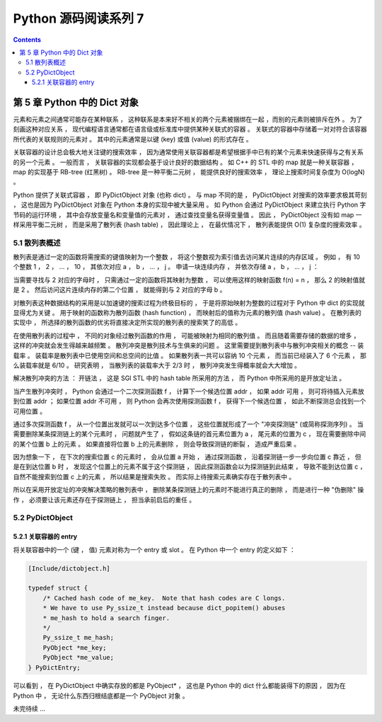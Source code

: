 ##############################################################################
Python 源码阅读系列 7
##############################################################################

.. contents::

******************************************************************************
第 5 章  Python 中的 Dict 对象
******************************************************************************

元素和元素之间通常可能存在某种联系 ， 这种联系是本来好不相关的两个元素被捆绑在一起 ，\
而别的元素则被排斥在外 。 为了刻画这种对应关系 ， 现代编程语言通常都在语言级或标准库\
中提供某种关联式的容器 。 关联式的容器中存储着一对对符合该容器所代表的关联规则的元素\
对 。 其中的元素通常是以键 (key) 或值 (value) 的形式存在 。 

关联容器的设计总会极大地关注键的搜索效率 ， 因为通常使用关联容器都是希望根据手中已有\
的某个元素来快速获得与之有关系的另一个元素 。 一般而言 ， 关联容器的实现都会基于设计\
良好的数据结构 。 如 C++ 的 STL 中的 map 就是一种关联容器 ， map 的实现基于 \
RB-tree (红黑树) 。 RB-tree 是一种平衡二元树 ， 能提供良好的搜索效率 ， 理论上搜索\
时间复杂度为 O(logN) 。 

Python 提供了关联式容器 ， 即 PyDictObject 对象 (也称 dict) 。 与 map 不同的是 \
， PyDictObject 对搜索的效率要求极其苛刻 ， 这也是因为 PyDictObject 对象在 Python \
本身的实现中被大量采用 。 如 Python 会通过 PyDictObject 来建立执行 Python 字节码的\
运行环境 ， 其中会存放变量名和变量值的元素对 ， 通过查找变量名获得变量值 。 因此 ， \
PyDictObject 没有如 map 一样采用平衡二元树 ， 而是采用了散列表 (hash table) ， 因\
此理论上 ， 在最优情况下 ， 散列表能提供 O(1) 复杂度的搜索效率 。 

5.1 散列表概述
==============================================================================

散列表是通过一定的函数将需搜索的键值映射为一个整数 ， 将这个整数视为索引值去访问某片\
连续的内存区域 。 例如 ， 有 10 个整数 1 ， 2 ， ... ， 10 ， 其依次对应 a ， b \
， ... ， j 。 申请一块连续内存 ， 并依次存储 a ， b ， ... ， j ：

.. image:: img/5-1.png

当需要寻找与 2 对应的字母时 ， 只需通过一定的函数将其映射为整数 ， 可以使用这样的映\
射函数 f(n) = n ， 那么 2 的映射值就是 2 。 然后访问这片连续内存的第二个位置 ， 就\
能得到与 2 对应的字母 b 。 

对散列表这种数据结构的采用是以加速键的搜索过程为终极目标的 ， 于是将原始映射为整数\
的过程对于 Python 中 dict 的实现就显得尤为关键 。 用于映射的函数称为散列函数 \
(hash function) ， 而映射后的值称为元素的散列值 (hash value) 。 在散列表的实现\
中 ， 所选择的散列函数的优劣将直接决定所实现的散列表的搜索笑了的高低 。 

在使用散列表的过程中 ， 不同的对象经过散列函数的作用 ， 可能被映射为相同的散列值 \
。 而且随着需要存储的数据的增多 ， 这样的冲突就会发生得越来越频繁 。 散列冲突是散\
列技术与生俱来的问题 。 这里需要提到散列表中与散列冲突相关的概念 -- 装载率 。 装载\
率是散列表中已使用空间和总空间的比值 。 如果散列表一共可以容纳 10 个元素 ， 而当前\
已经装入了 6 个元素 ， 那么装载率就是 6/10 。 研究表明 ， 当散列表的装载率大于 \
2/3 时 ， 散列冲突发生得概率就会大大增加 。 

解决散列冲突的方法 ： 开链法 ， 这是 SGI STL 中的 hash table 所采用的方法 ， 而 \
Python 中所采用的是开放定址法 。

当产生散列冲突时 ， Python 会通过一个二次探测函数 f ， 计算下一个候选位置 addr \
， 如果 addr 可用 ， 则可将待插入元素放到位置 addr ； 如果位置 addr 不可用 ， 则 \
Python 会再次使用探测函数 f ， 获得下一个候选位置 ， 如此不断探测总会找到一个可用\
位置 。

通过多次探测函数 f ， 从一个位置出发就可以一次到达多个位置 ， 这些位置就形成了一\
个 "冲突探测链" (或简称探测序列) 。 当需要删除某条探测链上的某个元素时 ， 问题就\
产生了 ， 假如这条链的首元素位置为 a ， 尾元素的位置为 c ， 现在需要删除中间的某\
个位置 b 上的元素 。 如果直接将位置 b 上的元素删除 ， 则会导致探测链的断裂 ， 造\
成严重后果 。 

因为想象一下 ， 在下次的搜索位置 c 的元素时 ， 会从位置 a 开始 ， 通过探测函数 \
， 沿着探测链一步一步向位置 c 靠近 ， 但是在到达位置 b 时 ， 发现这个位置上的元素\
不属于这个探测链 ， 因此探测函数会以为探测链到此结束 ， 导致不能到达位置 c ， 自然\
不能搜索到位置 c 上的元素 ， 所以结果是搜索失败 。 而实际上待搜索元素确实存在于散\
列表中 。

所以在采用开放定址的冲突解决策略的散列表中 ， 删除某条探测链上的元素时不能进行真正\
的删除 ， 而是进行一种 "伪删除" 操作 ， 必须要让该元素还存在于探测链上 ， 担当承前\
启后的重任 。 

5.2 PyDictObject
==============================================================================

5.2.1 关联容器的 entry
------------------------------------------------------------------------------

将关联容器中的一个 (键 ， 值) 元素对称为一个 entry 或 slot 。 在 Python 中一个 \
entry 的定义如下 ：

.. code-block:: c 

    [Include/dictobject.h]

    typedef struct {
        /* Cached hash code of me_key.  Note that hash codes are C longs.
        * We have to use Py_ssize_t instead because dict_popitem() abuses
        * me_hash to hold a search finger.
        */
        Py_ssize_t me_hash;
        PyObject *me_key;
        PyObject *me_value;
    } PyDictEntry;

可以看到 ， 在 PyDictObject 中确实存放的都是 PyObject* ， 这也是 Python 中的 \
dict 什么都能装得下的原因 ， 因为在 Python 中 ， 无论什么东西归根结底都是一个 \
PyObject 对象 。 

未完待续 ...